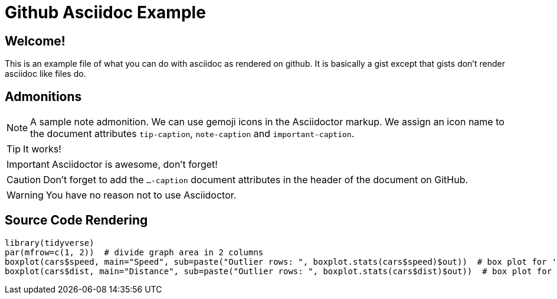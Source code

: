 ifdef::env-github[]
:tip-caption: :bulb:
:note-caption: :information_source:
:important-caption: :heavy_exclamation_mark:
:caution-caption: :fire:
:warning-caption: :warning:
endif::[]

= Github Asciidoc Example

== Welcome!

This is an example file of what you can do with asciidoc as rendered on github.
It is basically a gist except that gists don't render asciidoc like files do.

== Admonitions

[NOTE]
====
A sample note admonition.
We can use gemoji icons in the Asciidoctor markup.
We assign an icon name to the document
attributes `tip-caption`, `note-caption` and `important-caption`.
====
 
TIP: It works!
 
IMPORTANT: Asciidoctor is awesome, don't forget!
 
CAUTION: Don't forget to add the `...-caption` document attributes in the header of the document on GitHub.
 
WARNING: You have no reason not to use Asciidoctor.

== Source Code Rendering

[source,R]
----
library(tidyverse)
par(mfrow=c(1, 2))  # divide graph area in 2 columns
boxplot(cars$speed, main="Speed", sub=paste("Outlier rows: ", boxplot.stats(cars$speed)$out))  # box plot for 'speed'
boxplot(cars$dist, main="Distance", sub=paste("Outlier rows: ", boxplot.stats(cars$dist)$out))  # box plot for 'distance'
----
